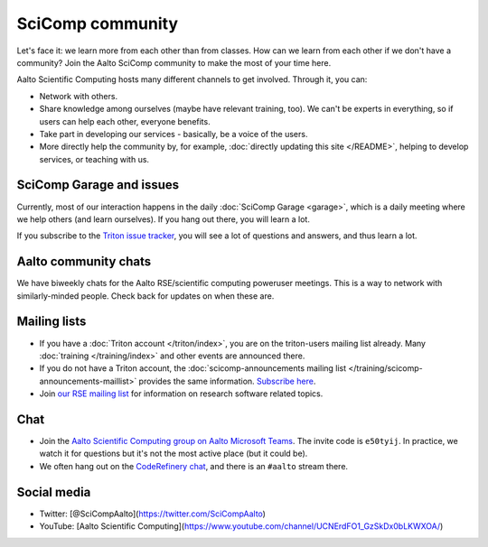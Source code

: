 SciComp community
=================

Let's face it: we learn more from each other than from classes.  How
can we learn from each other if we don't have a community?  Join the
Aalto SciComp community to make the most of your time here.

Aalto Scientific Computing hosts many different channels to get
involved.  Through it, you can:

* Network with others.

* Share knowledge among ourselves (maybe have relevant training,
  too).  We can't be experts in everything, so if users can help each
  other, everyone benefits.

* Take part in developing our services - basically, be a voice of the
  users.

* More directly help the community by, for example, :doc:`directly updating
  this site </README>`, helping to develop services, or teaching with us.



SciComp Garage and issues
-------------------------

Currently, most of our interaction happens in the daily :doc:`SciComp
Garage <garage>`, which is a daily meeting where we help others (and
learn ourselves).  If you hang out there, you will learn a lot.

If you subscribe to the `Triton issue tracker
<https://version.aalto.fi/gitlab/AaltoScienceIT/triton/issues>`__, you
will see a lot of questions and answers, and thus learn a lot.



Aalto community chats
---------------------

We have biweekly chats for the Aalto RSE/scientific computing
poweruser meetings.  This is a way to network with similarly-minded
people.  Check back for updates on when these are.



Mailing lists
-------------

* If you have a :doc:`Triton account </triton/index>`, you are on the
  triton-users mailing list already.  Many :doc:`training
  </training/index>` and other events are announced there.
* If you do not have a Triton account, the :doc:`scicomp-announcements
  mailing list </training/scicomp-announcements-maillist>` provides
  the same information.  `Subscribe
  here <https://list.aalto.fi/mailman/listinfo/scicomp-announcements>`__.
* Join `our RSE mailing list
  <https://list.aalto.fi/mailman/listinfo/rse>`__ for information on
  research software related topics.



Chat
----

* Join the `Aalto Scientific Computing group on Aalto Microsoft Teams
  <asc-teams_>`__.  The invite code is ``e50tyij``.  In practice, we
  watch it for questions but it's not the most active place (but it
  could be).
* We often hang out on the `CodeRefinery chat
  <https://coderefinery.github.io/manuals/chat/>`__, and there is an
  ``#aalto`` stream there.

.. _asc-teams: https://teams.microsoft.com/l/team/19%3a688ad82e41aa46d48ad978aea767419c%40thread.tacv2/conversations?groupId=4089981d-a443-493d-ae3e-3df5c63caed6&tenantId=ae1a7724-4041-4462-a6dc-538cb199707e



Social media
------------

* Twitter: [@SciCompAalto](https://twitter.com/SciCompAalto)
* YouTube: [Aalto Scientific Computing](https://www.youtube.com/channel/UCNErdFO1_GzSkDx0bLKWXOA/)

